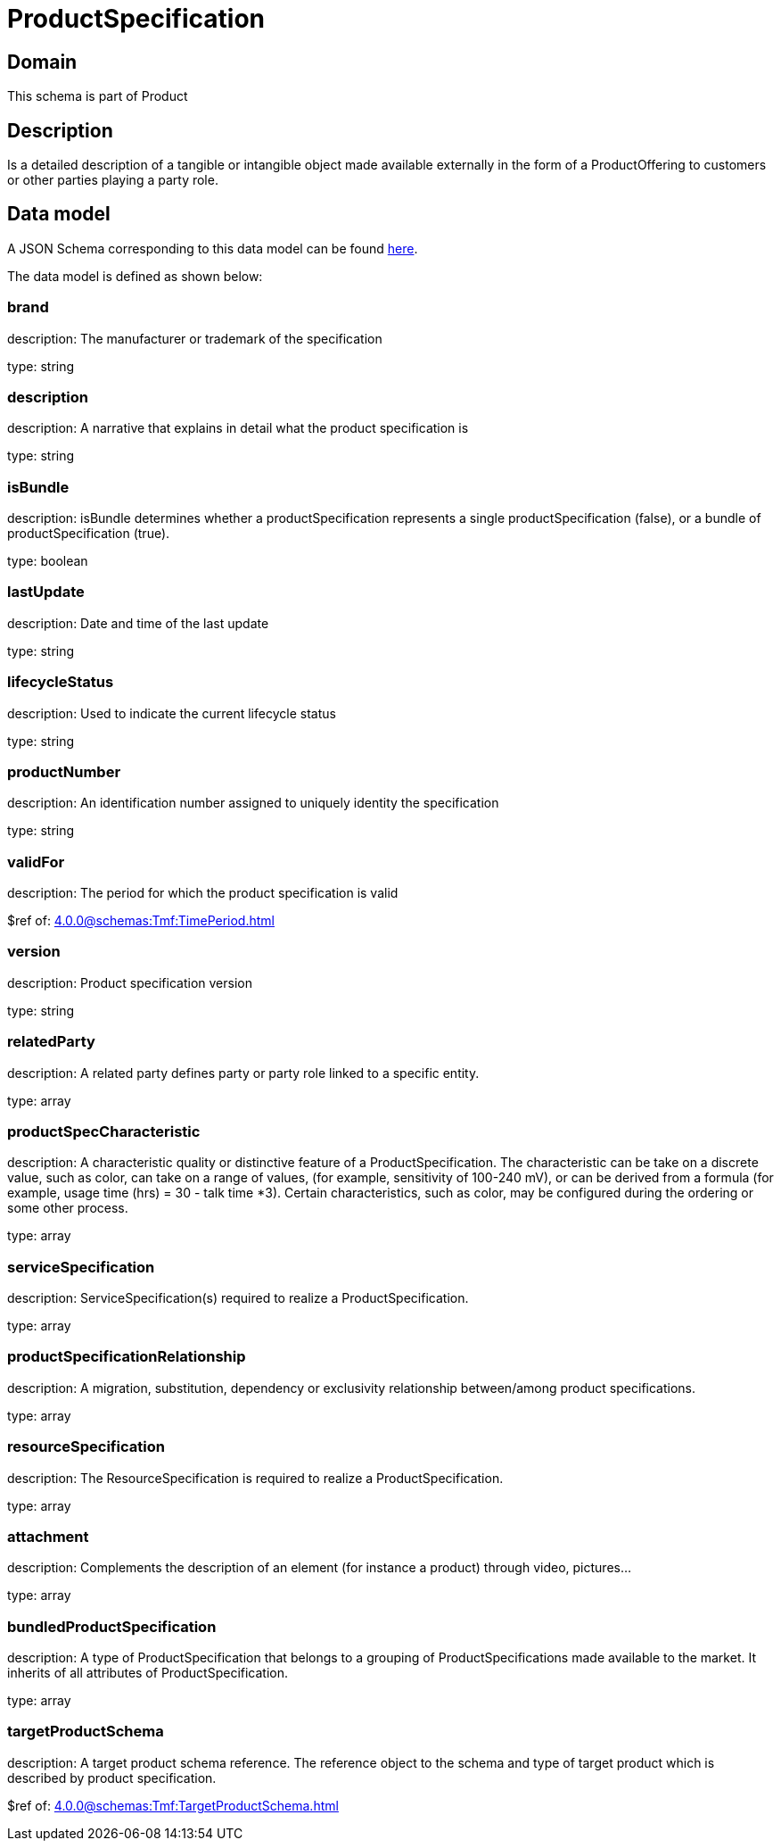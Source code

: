 = ProductSpecification

[#domain]
== Domain

This schema is part of Product

[#description]
== Description
Is a detailed description of a tangible or intangible object made available externally in the form of a ProductOffering to customers or other parties playing a party role.


[#data_model]
== Data model

A JSON Schema corresponding to this data model can be found https://tmforum.org[here].

The data model is defined as shown below:


=== brand
description: The manufacturer or trademark of the specification

type: string


=== description
description: A narrative that explains in detail what the product specification is

type: string


=== isBundle
description: isBundle determines whether a productSpecification represents a single productSpecification (false), or a bundle of productSpecification (true).

type: boolean


=== lastUpdate
description: Date and time of the last update

type: string


=== lifecycleStatus
description: Used to indicate the current lifecycle status

type: string


=== productNumber
description: An identification number assigned to uniquely identity the specification

type: string


=== validFor
description: The period for which the product specification is valid

$ref of: xref:4.0.0@schemas:Tmf:TimePeriod.adoc[]


=== version
description: Product specification version

type: string


=== relatedParty
description: A related party defines party or party role linked to a specific entity.

type: array


=== productSpecCharacteristic
description: A characteristic quality or distinctive feature of a ProductSpecification.  The characteristic can be take on a discrete value, such as color, can take on a range of values, (for example, sensitivity of 100-240 mV), or can be derived from a formula (for example, usage time (hrs) = 30 - talk time *3). Certain characteristics, such as color, may be configured during the ordering or some other process.

type: array


=== serviceSpecification
description: ServiceSpecification(s) required to realize a ProductSpecification.

type: array


=== productSpecificationRelationship
description: A migration, substitution, dependency or exclusivity relationship between/among product specifications.

type: array


=== resourceSpecification
description: The ResourceSpecification is required to realize a ProductSpecification.

type: array


=== attachment
description: Complements the description of an element (for instance a product) through video, pictures...

type: array


=== bundledProductSpecification
description: A type of ProductSpecification that belongs to a grouping of ProductSpecifications made available to the market. It inherits of all attributes of ProductSpecification.

type: array


=== targetProductSchema
description: A target product schema reference. The reference object to the schema and type of target product which is described by product specification.

$ref of: xref:4.0.0@schemas:Tmf:TargetProductSchema.adoc[]

